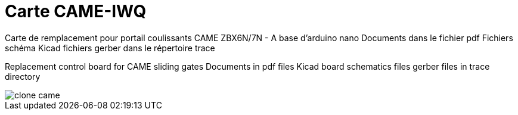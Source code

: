Carte CAME-IWQ
==============

Carte de remplacement pour portail coulissants CAME
ZBX6N/7N - A base d'arduino nano
Documents dans le fichier pdf
Fichiers schéma Kicad
fichiers gerber dans le répertoire trace

Replacement control board for CAME sliding gates
Documents in pdf files
Kicad board schematics files
gerber files in trace directory

image::clone_came.jpg[]

